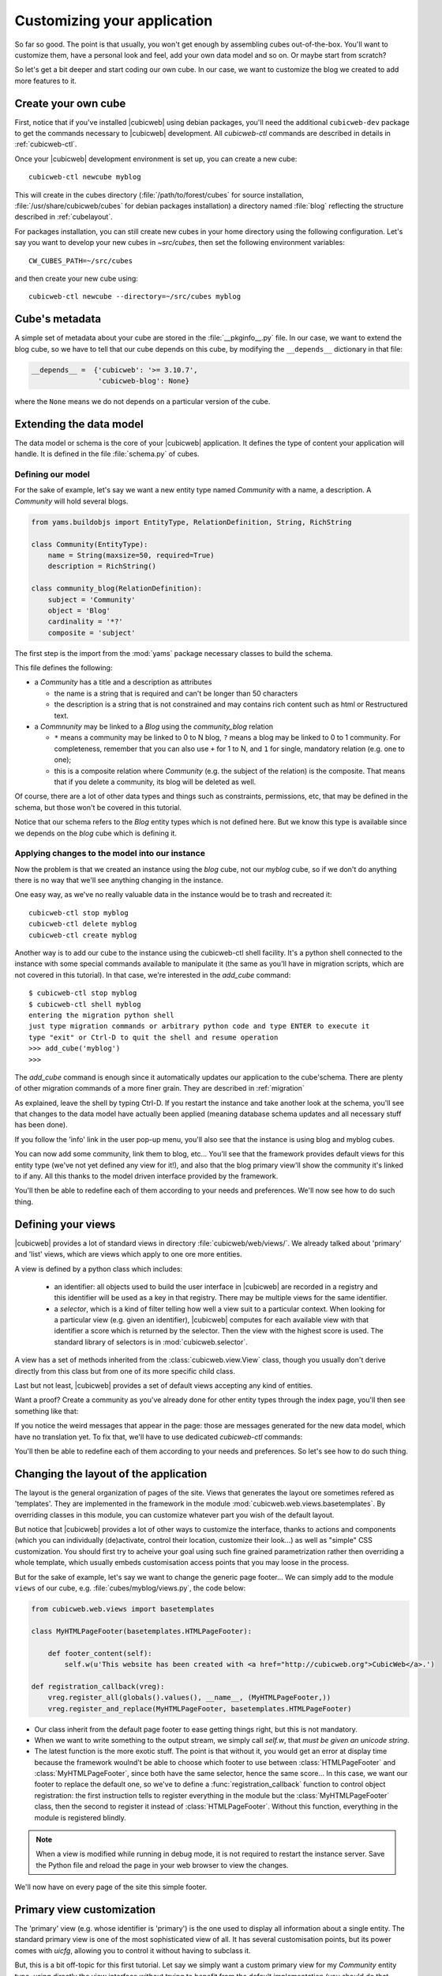 .. -*- coding: utf-8 -*-

.. _TutosBaseCustomizingTheApplication:

Customizing your application
----------------------------

So far so good. The point is that usually, you won't get enough by assembling
cubes out-of-the-box. You'll want to customize them, have a personal look and
feel, add your own data model and so on. Or maybe start from scratch?

So let's get a bit deeper and start coding our own cube. In our case, we want
to customize the blog we created to add more features to it.


Create your own cube
~~~~~~~~~~~~~~~~~~~~

First, notice that if you've installed |cubicweb| using debian packages, you'll
need the additional ``cubicweb-dev`` package to get the commands necessary to
|cubicweb| development. All `cubicweb-ctl` commands are described in details in
:ref:`cubicweb-ctl`.

Once your |cubicweb| development environment is set up, you can create a new
cube::

  cubicweb-ctl newcube myblog

This will create in the cubes directory (:file:`/path/to/forest/cubes` for source
installation, :file:`/usr/share/cubicweb/cubes` for debian packages installation)
a directory named :file:`blog` reflecting the structure described in
:ref:`cubelayout`.

For packages installation, you can still create new cubes in your home directory
using the following configuration. Let's say you want to develop your new cubes
in `~src/cubes`, then set the following environment variables: ::

  CW_CUBES_PATH=~/src/cubes

and then create your new cube using: ::

  cubicweb-ctl newcube --directory=~/src/cubes myblog

.. Note:

   We previously used `myblog` as the name of our *instance*. We're now creating
   a *cube* with the same name. Both are different things. We'll now try to
   specify when we talk about one or another, but keep in mind this difference.


Cube's metadata
~~~~~~~~~~~~~~~

A simple set of metadata about your cube are stored in the :file:`__pkginfo__.py`
file. In our case, we want to extend the blog cube, so we have to tell that our
cube depends on this cube, by modifying the ``__depends__`` dictionary in that
file:

.. sourcecode:: python

   __depends__ =  {'cubicweb': '>= 3.10.7',
                   'cubicweb-blog': None}

where the ``None`` means we do not depends on a particular version of the cube.


Extending the data model
~~~~~~~~~~~~~~~~~~~~~~~~

The data model or schema is the core of your |cubicweb| application.  It defines
the type of content your application will handle. It is defined in the file
:file:`schema.py` of cubes.


Defining our model
******************

For the sake of example, let's say we want a new entity type named `Community`
with a name, a description. A `Community` will hold several blogs.

.. sourcecode:: python

  from yams.buildobjs import EntityType, RelationDefinition, String, RichString

  class Community(EntityType):
      name = String(maxsize=50, required=True)
      description = RichString()

  class community_blog(RelationDefinition):
      subject = 'Community'
      object = 'Blog'
      cardinality = '*?'
      composite = 'subject'

The first step is the import from the :mod:`yams` package necessary classes to build
the schema.

This file defines the following:

* a `Community` has a title and a description as attributes

  - the name is a string that is required and can't be longer than 50 characters

  - the description is a string that is not constrained and may contains rich
    content such as html or Restructured text.

* a `Commnunity` may be linked to a `Blog` using the `community_blog` relation

  - ``*`` means a community may be linked to 0 to N blog, ``?`` means a blog may
    be linked to 0 to 1 community. For completeness, remember that you can also
    use ``+`` for 1 to N, and ``1`` for single, mandatory relation (e.g. one to one);

  - this is a composite relation where `Community` (e.g. the subject of the
    relation) is the composite. That means that if you delete a community, its
    blog will be deleted as well.

Of course, there are a lot of other data types and things such as constraints,
permissions, etc, that may be defined in the schema, but those won't be covered
in this tutorial.

Notice that our schema refers to the `Blog` entity types which is not defined
here.  But we know this type is available since we depends on the `blog` cube
which is defining it.


Applying changes to the model into our instance
***********************************************

Now the problem is that we created an instance using the `blog` cube, not our
`myblog` cube, so if we don't do anything there is no way that we'll see anything
changing in the instance.

One easy way, as we've no really valuable data in the instance would be to trash and recreated it::

  cubicweb-ctl stop myblog
  cubicweb-ctl delete myblog
  cubicweb-ctl create myblog

Another way is to add our cube to the instance using the cubicweb-ctl shell
facility. It's a python shell connected to the instance with some special
commands available to manipulate it (the same as you'll have in migration
scripts, which are not covered in this tutorial). In that case, we're interested
in the `add_cube` command: ::

  $ cubicweb-ctl stop myblog
  $ cubicweb-ctl shell myblog
  entering the migration python shell
  just type migration commands or arbitrary python code and type ENTER to execute it
  type "exit" or Ctrl-D to quit the shell and resume operation
  >>> add_cube('myblog')
  >>>

The `add_cube` command is enough since it automatically updates our application
to the cube'schema. There are plenty of other migration commands of a more finer grain. They are described in :ref:`migration`

As explained, leave the shell by typing Ctrl-D. If you restart the instance and
take another look at the schema, you'll see that changes to the data model have
actually been applied (meaning database schema updates and all necessary stuff
has been done).

.. image:: ../../images/tutos-base_myblog-schema_en.png
   :alt: the instance'schema after adding our cube

If you follow the 'info' link in the user pop-up menu, you'll also see that the
instance is using blog and myblog cubes.

.. image:: ../../images/tutos-base_myblog-siteinfo_en.png
   :alt: the instance'schema after adding our cube

You can now add some community, link them to blog, etc... You'll see that the
framework provides default views for this entity type (we've not yet defined any
view for it!), and also that the blog primary view'll show the community it's
linked to if any. All this thanks to the model driven interface provided by the
framework.

You'll then be able to redefine each of them according to your needs
and preferences. We'll now see how to do such thing.

Defining your views
~~~~~~~~~~~~~~~~~~~

|cubicweb| provides a lot of standard views in directory
:file:`cubicweb/web/views/`. We already talked about 'primary' and 'list' views,
which are views which apply to one ore more entities.

A view is defined by a python class which includes:

  - an identifier: all objects used to build the user interface in |cubicweb| are
    recorded in a registry and this identifier will be used as a key in that
    registry. There may be multiple views for the same identifier.

  - a *selector*, which is a kind of filter telling how well a view suit to a
    particular context. When looking for a particular view (e.g. given an
    identifier), |cubicweb| computes for each available view with that identifier
    a score which is returned by the selector. Then the view with the highest
    score is used. The standard library of selectors is in
    :mod:`cubicweb.selector`.

A view has a set of methods inherited from the :class:`cubicweb.view.View` class,
though you usually don't derive directly from this class but from one of its more
specific child class.

Last but not least, |cubicweb| provides a set of default views accepting any kind
of entities.

Want a proof? Create a community as you've already done for other entity types
through the index page, you'll then see something like that:

.. image:: ../../images/tutos-base_myblog-community-default-primary_en.png
   :alt: the default primary view for our community entity type


If you notice the weird messages that appear in the page: those are messages
generated for the new data model, which have no translation yet. To fix that,
we'll have to use dedicated `cubicweb-ctl` commands:

.. sourcecode: bash

  cubicweb-ctl i18ncube myblog # build/update cube's message catalogs
  # then add translation into .po file into the cube's i18n directory
  cubicweb-ctl i18ninstance myblog # recompile instance's message catalogs
  cubicweb-ctl restart -D myblog # instance has to be restarted to consider new catalogs

You'll then be able to redefine each of them according to your needs and
preferences. So let's see how to do such thing.

Changing the layout of the application
~~~~~~~~~~~~~~~~~~~~~~~~~~~~~~~~~~~~~~

The layout is the general organization of pages of the site. Views that generates
the layout ore sometimes refered as 'templates'. They are implemented in the
framework in the module :mod:`cubicweb.web.views.basetemplates`. By overriding
classes in this module, you can customize whatever part you wish of the default
layout.

But notice that |cubicweb| provides a lot of other ways to customize the
interface, thanks to actions and components (which you can individually
(de)activate, control their location, customize their look...) as well as
"simple" CSS customization. You should first try to acheive your goal using such
fine grained parametrization rather then overriding a whole template, which usually
embeds customisation access points that you may loose in the process.

But for the sake of example, let's say we want to change the generic page
footer...  We can simply add to the module ``views`` of our cube,
e.g. :file:`cubes/myblog/views.py`, the code below:

.. sourcecode:: python

  from cubicweb.web.views import basetemplates

  class MyHTMLPageFooter(basetemplates.HTMLPageFooter):

      def footer_content(self):
	  self.w(u'This website has been created with <a href="http://cubicweb.org">CubicWeb</a>.')

  def registration_callback(vreg):
      vreg.register_all(globals().values(), __name__, (MyHTMLPageFooter,))
      vreg.register_and_replace(MyHTMLPageFooter, basetemplates.HTMLPageFooter)


* Our class inherit from the default page footer to ease getting things right,
  but this is not mandatory.

* When we want to write something to the output stream, we simply call `self.w`,
  that *must be given an unicode string*.

* The latest function is the more exotic stuff. The point is that without it, you
  would get an error at display time because the framework woulnd't be able to
  choose which footer to use between :class:`HTMLPageFooter` and
  :class:`MyHTMLPageFooter`, since both have the same selector, hence the same
  score...  In this case, we want our footer to replace the default one, so we've
  to define a :func:`registration_callback` function to control object
  registration: the first instruction tells to register everything in the module
  but the :class:`MyHTMLPageFooter` class, then the second to register it instead
  of :class:`HTMLPageFooter`. Without this function, everything in the module is
  registered blindly.

.. Note::

  When a view is modified while running in debug mode, it is not required to
  restart the instance server. Save the Python file and reload the page in your
  web browser to view the changes.

We'll now have on every page of the site this simple footer.


Primary view customization
~~~~~~~~~~~~~~~~~~~~~~~~~~

The 'primary' view (e.g. whose identifier is 'primary') is the one used to
display all information about a single entity. The standard primary view is one
of the most sophisticated view of all. It has several customisation points, but
its power comes with `uicfg`, allowing you to control it without having to
subclass it.

But, this is a bit off-topic for this first tutorial. Let say we simply want a
custom primary view for my `Community` entity type, using directly the view
interface without trying to benefit from the default implementation (you should
do that though if you're rewriting reusable cubes; this is all described in more
details in :ref:`primary_view`).


So... Some code! That we'll put again in the module ``views`` of our cube.

.. sourcecode:: python

  from cubicweb.selectors import is_instance
  from cubicweb.web.views import primary

  class CommunityPrimaryView(primary.PrimaryView):
      __select__ = is_instance('Community')

      def cell_call(self, row, col):
          entity = self.cw_rset.get_entity(row, col)
          self.w(u'<h1>Welcome to the "%s" community</h1>' % entity.printable_value('name'))
          if entity.description:
              self.w(u'<p>%s</p>' % entity.printable_value('description'))

What's going on here?

* Our class inherit from the default primary view, here mainly to get the correct
  view identifier, since we don't use any of its features.

* We set on it a selector telling that it only applies when trying to display
  some entity of the `Community` type. This is enough to get an higher score than
  the default view for entities of this type.

* View applying to entities usually have to define `cell_call` as entry point,
  where given `row` and `col` arguments tell to which entity in the result set
  the view is applied. We can then get this entity on the result set
  (`self.cw_rset`) by using the `get_entity` method.

* To ease thing, we access our entity's attribute for display using its
  printable_value method, which will handle formating and escaping when
  necessary. As you can see, you can also access attributes by their name on the
  entity to get the raw value.


You can now reload the page of the community we just created and see the changes.

.. image:: ../../images/tutos-base_myblog-community-custom-primary_en.png
   :alt: the custom primary view for our community entity type

We've seen here a lot of thing you'll have to deal with to write views in
|cubicweb|. The good news is that here is almost everything that is then used to
build higher level layers.

.. Note::

  As things get complicated and the volume of code in your cube increases, you can
  of course still split your views module into a python package with subpackages.

You can find more details about views and selectors in :ref:`Views`.


Write entities to add logic in your data
~~~~~~~~~~~~~~~~~~~~~~~~~~~~~~~~~~~~~~~~

|cubicweb| provides an ORM to easily programitically manipulate entities (as
we've fetched ealier by calling `get_entity` on a reslut set). By default, entity
types are instances of the :class:`AnyEntity` class, which hold a set of
predefined methods as well as property automatically generated for
attributes/relations of the type it represents.

You can redefine each entity to provide additional methods or whatever you want
to help you write your application. Customizing an entity requires that your
entity:

- inherits from :class:`cubicweb.entities.AnyEntyt` or any subclass

- defines a :attr:`__regid__` linked to the corresponding data type of your schema

You may then want to add your own methods, override default implementation of some
method, etc...

.. sourcecode:: python

    from cubicweb.entities import AnyEntity, fetch_config


    class Community(AnyEntity):
        """customized class for Community entities"""
        __regid__ = 'Community'

        fetch_attrs, fetch_order = fetch_config(['name'])

        def dc_title(self):
            return self.name

        def display_cw_logo(self):
            return 'CubicWeb' in self.description

Here :

* we used convenience :func:`fetch_config` function to tell which attributes
  should be prefetched by the ORM when looking for some related entities of this
  type, and how they should be ordered

* we overrided standard `dc_title` method, used in various place in the interface
  to display the entity (though in this case the default implementation would
  have had the same result)

* we implemented here a method :meth:`display_cw_logo` which tests if the blog
  entry title contains 'CW'.  It can then be used when you're writing code
  involving 'Community' entities in your views, hooks, etc. For instance, you can
  modify your previous views as follows:

.. sourcecode:: python


  class CommunityPrimaryView(primary.PrimaryView):
      __select__ = is_instance('Community')

      def cell_call(self, row, col):
          entity = self.cw_rset.get_entity(row, col)
          self.w(u'<h1>Welcome to the "%s" community</h1>' % entity.printable_value('name'))
          if entity.display_cw_logo():
              self.w(u'<img src="http://www.cubicweb.org/doc/en/_static/cubicweb.png"/>')
          if entity.description:
              self.w(u'<p>%s</p>' % entity.printable_value('description'))

Then each community whose description contains 'CW' is shown with the |cubicweb|
logo in front of it.

.. Note::

  As for view, you don't have to restart your instance when modifying some entity
  classes while your server is running in debug mode, the code will be
  automatically reloaded.


Extending the application by using more cubes!
~~~~~~~~~~~~~~~~~~~~~~~~~~~~~~~~~~~~~~~~~~~~~~

One of the goal of the |cubicweb| framework was to have truly reusable
components. To do so, they must both behave nicely when plugged into the
application and be easily customisable, from the data model to the user
interface. And I think the result is pretty successful, thanks to system such as
the selection mecanism and the choice to write views as python code which allow
use to build our page using true object oriented programming technics, that no
template langage provides.


A library of standard cubes are available from `CubicWeb Forge`_, to address a
lot of common concerns such has manipulating people, files, things to do, etc. In
our community blog case, we could be interested for instance in functionnalities
provided by the `comment` and `tag` cubes. The former provides threaded
discussion functionalities, the later a simple tag mecanism to classify content.
Let's say we want to try those. We'll first modify our cube's :file:`__pkginfo__.py`
file:

.. sourcecode:: python

   __depends__ =  {'cubicweb': '>= 3.10.7',
                   'cubicweb-blog': None,
                   'cubicweb-comment': None,
                   'cubicweb-tag': None}

Now, we'll simply tell on which entity types we want to activate the 'comment'
and 'tag' facilities by adding respectivly the 'comments' and 'tags' relations on
them in our schema (:file:`schema.py`).

.. sourcecode:: python

  class comments(RelationDefinition):
      subject = 'Comment'
      object = 'BlogEntry'
      cardinality = '1*'
      composite = 'object'

  class tags(RelationDefinition):
      subject = 'Tag'
      object = ('Community', 'BlogEntry')


So in the case above we activated comments on `BlogEntry` entities and tags on
both `Community` and `BlogEntry`. Various views from both `comment` and `tag`
cubes will then be automatically displayed when one of those relations is
supported.

Let's synchronize the data model as we've done earlier: ::


  $ cubicweb-ctl stop myblog
  $ cubicweb-ctl shell myblog
  entering the migration python shell
  just type migration commands or arbitrary python code and type ENTER to execute it
  type "exit" or Ctrl-D to quit the shell and resume operation
  >>> add_cubes('comment', 'tag')
  >>>

Then restart the instance. Let's look at a blog entry:

.. image:: ../../images/tutos-base_myblog-blogentry-taggable-commentable-primary_en.png
   :alt: the primary view for a blog entry with comments and tags activated

As you can see, we now have a box displaying tags and a section proposing to add
a comment and displaying existing one below the post. All this without changing
anything in our views, thanks to the design of generic views provided by the
framework. Though if we take a look at a community, we won't see the tags box!
That's because by default this box try to locate itself in the left column within
the white frame, and this column is handled by the primary view we
hi-jacked. Let's change our view to make it more extensible, by keeping both our
custom rendering but also extension points provided by the default
implementation.


.. sourcecode:: python

  class CommunityPrimaryView(primary.PrimaryView):
      __select__ = is_instance('Community')

      def render_entity_title(self, entity):
	  self.w(u'<h1>Welcome to the "%s" community</h1>' % entity.printable_value('name'))

      def render_entity_attributes(self, entity):
	  if entity.display_cw_logo():
	      self.w(u'<img src="http://www.cubicweb.org/doc/en/_static/cubicweb.png"/>')
	  if entity.description:
	      self.w(u'<p>%s</p>' % entity.printable_value('description'))

It appears now properly:

.. image:: ../../images/tutos-base_myblog-community-taggable-primary_en.png
   :alt: the custom primary view for a community entry with tags activated

You can control part of the interface independantly from each others, piece by
piece. Really.



.. _`CubicWeb Forge`: http://www.cubicweb.org/project